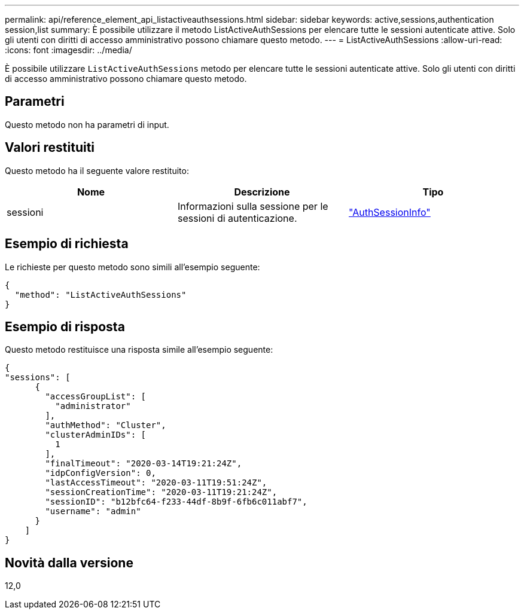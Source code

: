 ---
permalink: api/reference_element_api_listactiveauthsessions.html 
sidebar: sidebar 
keywords: active,sessions,authentication session,list 
summary: È possibile utilizzare il metodo ListActiveAuthSessions per elencare tutte le sessioni autenticate attive. Solo gli utenti con diritti di accesso amministrativo possono chiamare questo metodo. 
---
= ListActiveAuthSessions
:allow-uri-read: 
:icons: font
:imagesdir: ../media/


[role="lead"]
È possibile utilizzare `ListActiveAuthSessions` metodo per elencare tutte le sessioni autenticate attive. Solo gli utenti con diritti di accesso amministrativo possono chiamare questo metodo.



== Parametri

Questo metodo non ha parametri di input.



== Valori restituiti

Questo metodo ha il seguente valore restituito:

|===
| Nome | Descrizione | Tipo 


 a| 
sessioni
 a| 
Informazioni sulla sessione per le sessioni di autenticazione.
 a| 
link:reference_element_api_authsessioninfo.html["AuthSessionInfo"]

|===


== Esempio di richiesta

Le richieste per questo metodo sono simili all'esempio seguente:

[listing]
----
{
  "method": "ListActiveAuthSessions"
}
----


== Esempio di risposta

Questo metodo restituisce una risposta simile all'esempio seguente:

[listing]
----
{
"sessions": [
      {
        "accessGroupList": [
          "administrator"
        ],
        "authMethod": "Cluster",
        "clusterAdminIDs": [
          1
        ],
        "finalTimeout": "2020-03-14T19:21:24Z",
        "idpConfigVersion": 0,
        "lastAccessTimeout": "2020-03-11T19:51:24Z",
        "sessionCreationTime": "2020-03-11T19:21:24Z",
        "sessionID": "b12bfc64-f233-44df-8b9f-6fb6c011abf7",
        "username": "admin"
      }
    ]
}
----


== Novità dalla versione

12,0
